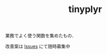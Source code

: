 #+TITLE: tinyplyr
#+STARTUP: overview

業務でよく使う関数を集めたもの．

改善案は [[https://github.com/smxshxishxad/tinyplyr/issues][Issues]] にて随時募集中

